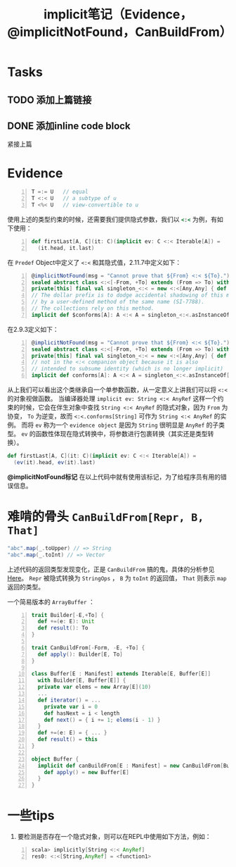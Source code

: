 #+STARTUP: overview
#+STARTUP: content
#+STARTUP: showall
#+STARTUP: showeverything
#+TITLE: implicit笔记（Evidence，@implicitNotFound，CanBuildFrom）
#+OPTIONS: tex:t
#+OPTIONS: tex:nil
#+OPTIONS: tex:verbatim


* Tasks
** TODO 添加上篇链接
** DONE 添加inline code block

紧接上篇
* Evidence
#+BEGIN_SRC  scala -n
T =:= U   // equal 
T <:< U   // a subtype of u
T <%< U   // view-convertible to u
#+END_SRC
使用上述的类型约束的时候，还需要我们提供隐式参数，我们以 src_ruby{<:<} 为例，有如下使用：
#+BEGIN_SRC  scala -n
def firstLast[A, C](it: C)(implicit ev: C <:< Iterable[A]) =
  (it.head, it.last)
#+END_SRC
在 ~Predef~ Object中定义了 ~<:<~ 和其隐式值，2.11.7中定义如下：
#+BEGIN_SRC  scala -n
@implicitNotFound(msg = "Cannot prove that ${From} <:< ${To}.")
sealed abstract class <:<[-From, +To] extends (From => To) with Serializable
private[this] final val singleton_<:< = new <:<[Any,Any] { def apply(x: Any): Any = x }
// The dollar prefix is to dodge accidental shadowing of this method
// by a user-defined method of the same name (SI-7788).
// The collections rely on this method.
implicit def $conforms[A]: A <:< A = singleton_<:<.asInstanceOf[A <:< A]
#+END_SRC
在2.9.3定义如下：
#+BEGIN_SRC  scala -n
@implicitNotFound(msg = "Cannot prove that ${From} <:< ${To}.")
sealed abstract class <:<[-From, +To] extends (From => To) with Serializable
private[this] final val singleton_<:< = new <:<[Any,Any] { def apply(x: Any): Any = x }
// not in the <:< companion object because it is also
// intended to subsume identity (which is no longer implicit)
implicit def conforms[A]: A <:< A = singleton_<:<.asInstanceOf[A <:< A]
#+END_SRC
从上我们可以看出这个类继承自一个单参数函数，从一定意义上讲我们可以将 ~<:<~ 的对象视做函数。
当编译器处理 ~implicit ev: String <:< AnyRef~ 这样一个约束的时候，它会在伴生对象中查找 ~String <:< AnyRef~
的隐式对象，因为 ~From~ 为协变， ~To~ 为逆变，故而 ~<:<.conforms[String]~ 可作为 ~String <:< AnyRef~ 的实例。
而将 ~ev~ 称为一个 ~evidence object~ 是因为 ~String~ 很明显是 ~AnyRef~ 的子类型。
~ev~ 的函数性体现在隐式转换中，将参数进行包裹转换（其实还是类型转换）。
#+BEGIN_SRC scala
def firstLast[A, C](it: C)(implicit ev: C <:< Iterable[A]) =
  (ev(it).head, ev(it).last)
#+END_SRC

*@implicitNotFound标记* 在以上代码中就有使用该标记，为了给程序员有用的错误信息。

* 难啃的骨头 ~CanBuildFrom[Repr, B, That]~
#+BEGIN_SRC scala
"abc".map(_.toUpper) // => String
"abc".map(_.toInt) // => Vector
#+END_SRC
#+ATTR_HTML: :target _blank
上述代码的返回类型发现变化，正是 ~CanBuildFrom~ 搞的鬼，具体的分析参见[[http://hongjiang.info/scala-canbuildfrom-detail/][Here]]。
~Repr~ 被隐式转换为 ~StringOps~ ， ~B~ 为 ~toInt~ 的返回值， ~That~ 则表示 ~map~ 返回的类型。

一个简易版本的 ~ArrayBuffer~ ：
#+BEGIN_SRC scala -n
trait Builder[-E,+To] {
  def +=(e: E): Unit
  def result(): To
}

trait CanBuildFrom[-Form, -E, +To] {
  def apply(): Builder[E, To]
}

class Buffer[E : Manifest] extends Iterable[E, Buffer[E]]
  with Builder[E, Buffer[E]] {
  private var elems = new Array[E](10)
  ...
  def iterator() = ...
    private var i = 0
    def hasNext = i < length
    def next() = { i += 1; elems(i - 1) }
  }
  def +=(e: E) = { ... }
  def result() = this
}

object Buffer {
  implicit def canBuildFrom[E : Manifest] = new CanBuildFrom[Buffer[_], E, Buffer[E]] {
    def apply() = new Buffer[E]
  }
}
#+END_SRC

* 一些tips
1. 要检测是否存在一个隐式对象，则可以在REPL中使用如下方法，例如：
#+BEGIN_SRC  scala -n
scala> implicitly[String <:< AnyRef] 
res0: <:<[String,AnyRef] = <function1>
#+END_SRC
